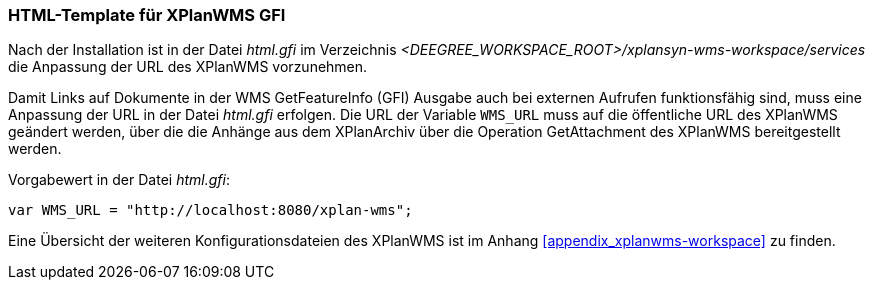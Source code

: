 [[konfiguration-xplanwms-gfi]]
=== HTML-Template für XPlanWMS GFI
Nach der Installation ist in der Datei _html.gfi_ im Verzeichnis _<DEEGREE_WORKSPACE_ROOT>/xplansyn-wms-workspace/services_ die Anpassung der URL des XPlanWMS vorzunehmen.

Damit Links auf Dokumente in der WMS GetFeatureInfo (GFI) Ausgabe
auch bei externen Aufrufen funktionsfähig sind, muss eine Anpassung der URL in der Datei _html.gfi_
erfolgen. Die URL der Variable `WMS_URL` muss auf die öffentliche URL des XPlanWMS geändert werden, über die die Anhänge aus dem XPlanArchiv über die Operation GetAttachment des XPlanWMS bereitgestellt werden.

Vorgabewert in der Datei _html.gfi_:
----
var WMS_URL = "http://localhost:8080/xplan-wms";
----

Eine Übersicht der weiteren Konfigurationsdateien des XPlanWMS ist im Anhang <<appendix_xplanwms-workspace>> zu finden.
